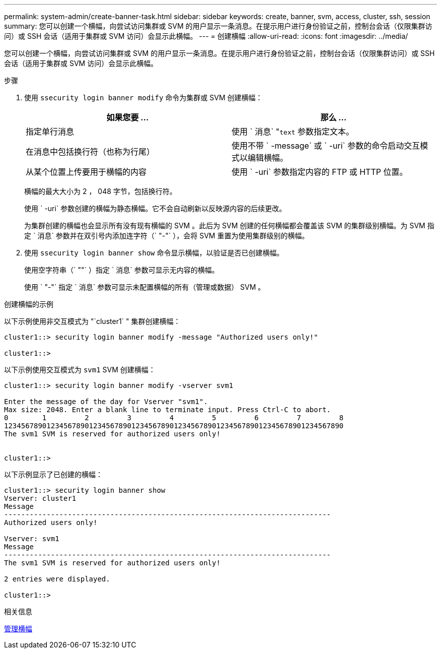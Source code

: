 ---
permalink: system-admin/create-banner-task.html 
sidebar: sidebar 
keywords: create, banner, svm, access, cluster, ssh, session 
summary: 您可以创建一个横幅，向尝试访问集群或 SVM 的用户显示一条消息。在提示用户进行身份验证之前，控制台会话（仅限集群访问）或 SSH 会话（适用于集群或 SVM 访问）会显示此横幅。 
---
= 创建横幅
:allow-uri-read: 
:icons: font
:imagesdir: ../media/


[role="lead"]
您可以创建一个横幅，向尝试访问集群或 SVM 的用户显示一条消息。在提示用户进行身份验证之前，控制台会话（仅限集群访问）或 SSH 会话（适用于集群或 SVM 访问）会显示此横幅。

.步骤
. 使用 `ssecurity login banner modify` 命令为集群或 SVM 创建横幅：
+
|===
| 如果您要 ... | 那么 ... 


 a| 
指定单行消息
 a| 
使用 ` 消息` "[.code]``text`` 参数指定文本。



 a| 
在消息中包括换行符（也称为行尾）
 a| 
使用不带 ` -message` 或 ` -uri` 参数的命令启动交互模式以编辑横幅。



 a| 
从某个位置上传要用于横幅的内容
 a| 
使用 ` -uri` 参数指定内容的 FTP 或 HTTP 位置。

|===
+
横幅的最大大小为 2 ， 048 字节，包括换行符。

+
使用 ` -uri` 参数创建的横幅为静态横幅。它不会自动刷新以反映源内容的后续更改。

+
为集群创建的横幅也会显示所有没有现有横幅的 SVM 。此后为 SVM 创建的任何横幅都会覆盖该 SVM 的集群级别横幅。为 SVM 指定 ` 消息` 参数并在双引号内添加连字符（` "-"` ），会将 SVM 重置为使用集群级别的横幅。

. 使用 `ssecurity login banner show` 命令显示横幅，以验证是否已创建横幅。
+
使用空字符串（` ""` ）指定 ` 消息` 参数可显示无内容的横幅。

+
使用 ` "-"` 指定 ` 消息` 参数可显示未配置横幅的所有（管理或数据） SVM 。



.创建横幅的示例
以下示例使用非交互模式为 "`cluster1` " 集群创建横幅：

[listing]
----
cluster1::> security login banner modify -message "Authorized users only!"

cluster1::>
----
以下示例使用交互模式为 `svm1` SVM 创建横幅：

[listing]
----
cluster1::> security login banner modify -vserver svm1

Enter the message of the day for Vserver "svm1".
Max size: 2048. Enter a blank line to terminate input. Press Ctrl-C to abort.
0        1         2         3         4         5         6         7         8
12345678901234567890123456789012345678901234567890123456789012345678901234567890
The svm1 SVM is reserved for authorized users only!


cluster1::>
----
以下示例显示了已创建的横幅：

[listing]
----
cluster1::> security login banner show
Vserver: cluster1
Message
-----------------------------------------------------------------------------
Authorized users only!

Vserver: svm1
Message
-----------------------------------------------------------------------------
The svm1 SVM is reserved for authorized users only!

2 entries were displayed.

cluster1::>
----
.相关信息
xref:manage-banner-reference.adoc[管理横幅]
